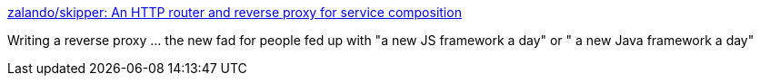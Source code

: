 :jbake-type: post
:jbake-status: published
:jbake-title: zalando/skipper: An HTTP router and reverse proxy for service composition
:jbake-tags: architecture,http,reverse,proxy,_mois_mars,_année_2018
:jbake-date: 2018-03-06
:jbake-depth: ../
:jbake-uri: shaarli/1520344742000.adoc
:jbake-source: https://nicolas-delsaux.hd.free.fr/Shaarli?searchterm=https%3A%2F%2Fgithub.com%2Fzalando%2Fskipper&searchtags=architecture+http+reverse+proxy+_mois_mars+_ann%C3%A9e_2018
:jbake-style: shaarli

https://github.com/zalando/skipper[zalando/skipper: An HTTP router and reverse proxy for service composition]

Writing a reverse proxy ... the new fad for people fed up with "a new JS framework a day" or " a new Java framework a day"
